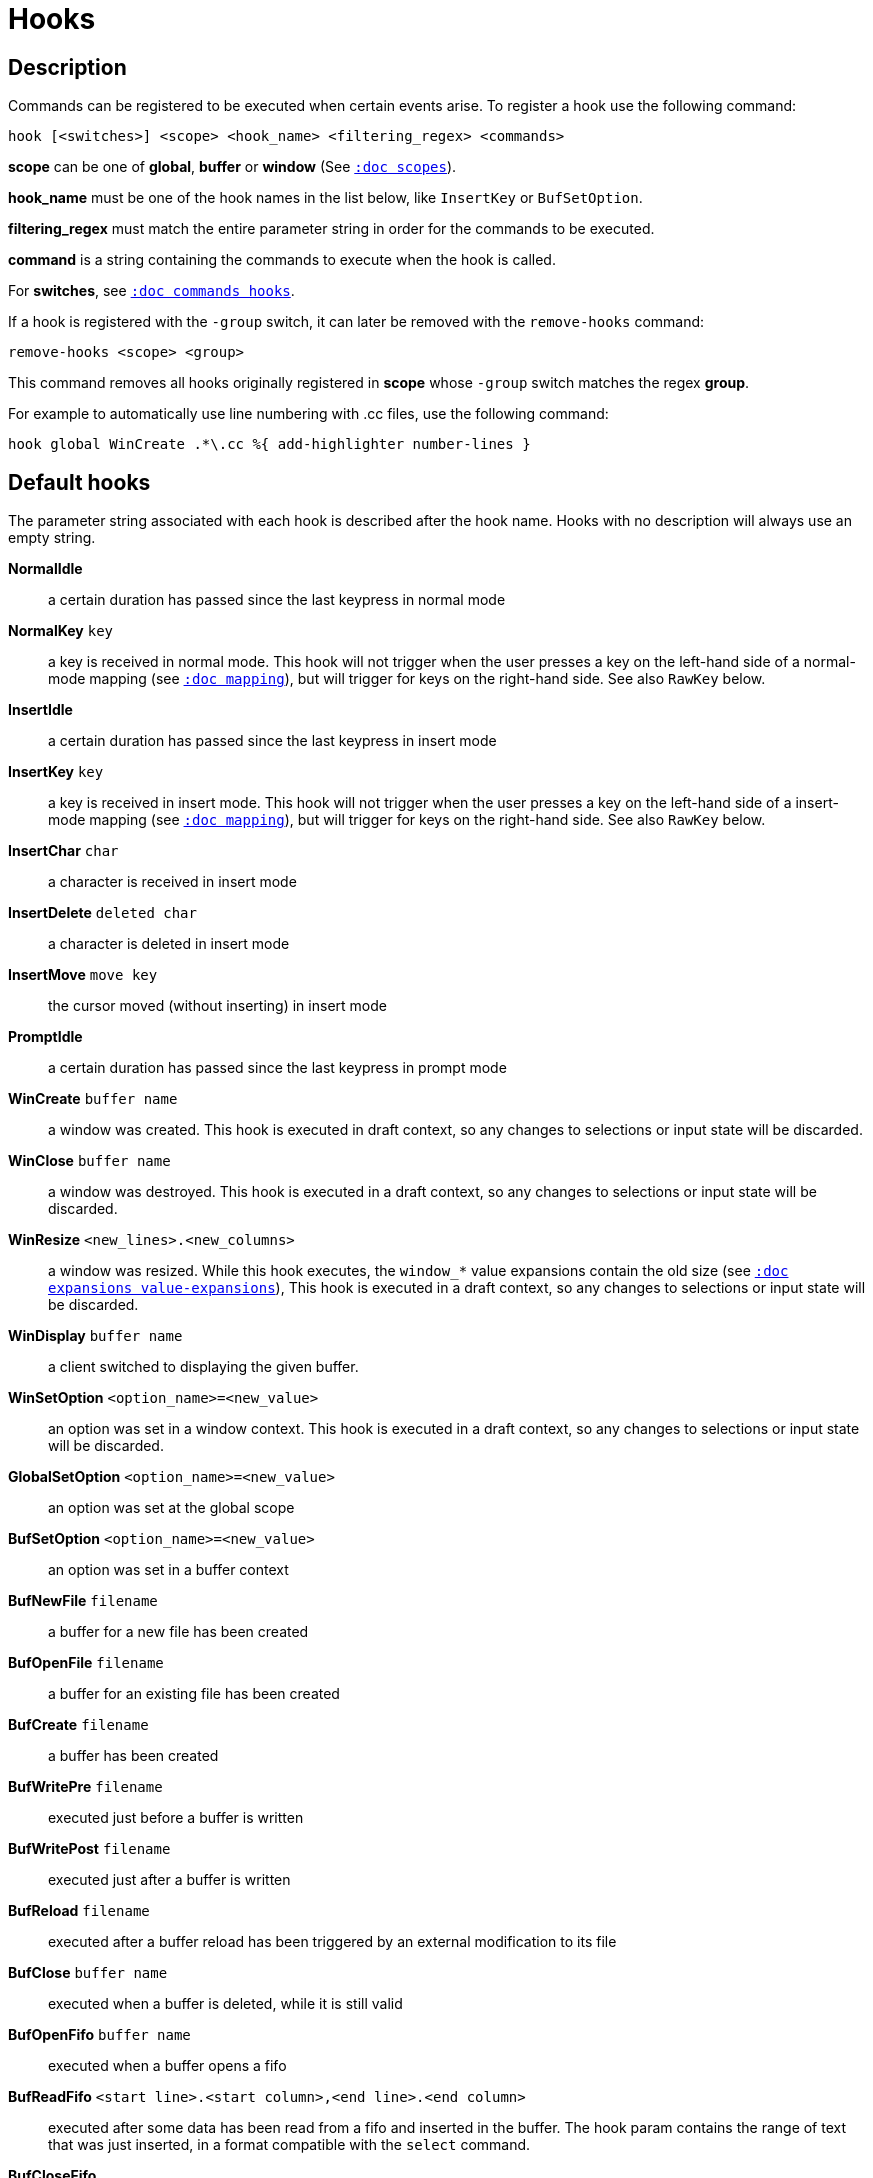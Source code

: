 = Hooks

== Description

Commands can be registered to be executed when certain events arise. To
register a hook use the following command:

------------------------------------------------------------------
hook [<switches>] <scope> <hook_name> <filtering_regex> <commands>
------------------------------------------------------------------

*scope* can be one of *global*, *buffer* or *window* (See
<<scopes#,`:doc scopes`>>).

*hook_name* must be one of the hook names in the list below, like `InsertKey`
or `BufSetOption`.

*filtering_regex* must match the entire parameter string in order for the
commands to be executed.

*command* is a string containing the commands to execute when the hook
is called.

For *switches*, see <<commands#hooks,`:doc commands hooks`>>.

If a hook is registered with the `-group` switch, it can later be removed with
the `remove-hooks` command:

----------------------------
remove-hooks <scope> <group>
----------------------------

This command removes all hooks originally registered in *scope* whose
`-group` switch matches the regex *group*.

For example to automatically use line numbering with .cc files, use the
following command:

--------------------------------------------------------------
hook global WinCreate .*\.cc %{ add-highlighter number-lines }
--------------------------------------------------------------

== Default hooks

The parameter string associated with each hook is described after the hook
name. Hooks with no description will always use an empty string.

*NormalIdle*::
    a certain duration has passed since the last keypress in normal mode

*NormalKey* `key`::
    a key is received in normal mode. This hook will not trigger when the user
    presses a key on the left-hand side of a normal-mode mapping (see
    <<mapping#,`:doc mapping`>>), but will trigger for keys on the right-hand
    side. See also `RawKey` below.

*InsertIdle*::
    a certain duration has passed since the last keypress in insert mode

*InsertKey* `key`::
    a key is received in insert mode. This hook will not trigger when the user
    presses a key on the left-hand side of a insert-mode mapping (see
    <<mapping#,`:doc mapping`>>), but will trigger for keys on the right-hand
    side. See also `RawKey` below.

*InsertChar* `char`::
    a character is received in insert mode

*InsertDelete* `deleted char`::
    a character is deleted in insert mode

*InsertMove* `move key`::
    the cursor moved (without inserting) in insert mode

*PromptIdle*::
    a certain duration has passed since the last keypress in prompt mode

*WinCreate* `buffer name`::
    a window was created. This hook is executed in draft context, so any
    changes to selections or input state will be discarded.

*WinClose* `buffer name`::
    a window was destroyed. This hook is executed in a draft context, so any
    changes to selections or input state will be discarded.

*WinResize* `<new_lines>.<new_columns>`::
    a window was resized. While this hook executes, the `window_*` value 
    expansions contain the old size
    (see <<expansions#value-expansions,`:doc expansions value-expansions`>>),
    This hook is executed in a draft context, so any changes to selections or
    input state will be discarded.

*WinDisplay* `buffer name`::
    a client switched to displaying the given buffer.

*WinSetOption* `<option_name>=<new_value>`::
    an option was set in a window context. This hook is executed in a draft
    context, so any changes to selections or input state will be discarded.

*GlobalSetOption* `<option_name>=<new_value>`::
    an option was set at the global scope

*BufSetOption* `<option_name>=<new_value>`::
    an option was set in a buffer context

*BufNewFile* `filename`::
    a buffer for a new file has been created

*BufOpenFile* `filename`::
    a buffer for an existing file has been created

*BufCreate* `filename`::
    a buffer has been created

*BufWritePre* `filename`::
    executed just before a buffer is written

*BufWritePost* `filename`::
    executed just after a buffer is written

*BufReload* `filename`::
    executed after a buffer reload has been triggered by an external
    modification to its file

*BufClose* `buffer name`::
    executed when a buffer is deleted, while it is still valid

*BufOpenFifo* `buffer name`::
    executed when a buffer opens a fifo

*BufReadFifo* `<start line>.<start column>,<end line>.<end column>`::
    executed after some data has been read from a fifo and inserted in
    the buffer. The hook param contains the range of text that was just
    inserted, in a format compatible with the `select` command.

*BufCloseFifo*::
    executed when a fifo buffer closes its fifo file descriptor either
    because the buffer is being deleted or the writing end has been closed

*ClientCreate* `client name`::
    executed when a new client is created.

*ClientClose* `client name`::
    executed when a client is closed, after it was removed from the client
    list.

*ClientRenamed* `<old name>:<new name>`::
    executed when a client is renamed using the `rename-client` command

*SessionRenamed* `<old name>:<new name>`::
    executed when a session is renamed using the `rename-session` command

*EnterDirectory* `path`::
    executed on startup and when the current working directory is changed
    using the `change-directory` command. The hook param is an absolute path
    to the new working directory.

*RuntimeError* `error message`::
    an error was encountered while executing a user command

*ModeChange* `[push|pop]:<old mode>:<new mode>`::
    Triggered whenever a mode is pushed or removed from the mode stack.
    The mode name can be things like 'normal' or 'insert' for regular
    interactive modes, or 'next-key[<name>]' for sub-modes where Kakoune
    prompts for a key. For example, `g` in normal mode pushes 'next-key[goto]'
    mode, the `enter-user-mode foo` command pushes 'next-key[user.foo]' mode,
    and the `on-key -mode-name bar` command pushes 'next-key[bar]' mode.

*KakBegin* `session name`::
    Kakoune has started, this hook is called just after reading the user
    configuration files

*KakEnd*::
    Kakoune is quitting

*FocusIn* `client name`::
    on supported clients, triggered when the client gets focused

*FocusOut* `client name`::
    on supported clients, triggered when the client gets unfocused

*InsertCompletionShow*::
    Triggered when the insert completion menu gets displayed

*InsertCompletionHide* `completion`::
    Triggered when the insert completion menu gets hidden, the list of
    inserted completions text ranges is passed as filtering text, in the
    same format the `select` command expects.

*RawKey* `key`::
    Triggered whenever a key is pressed by the user, regardless of what mode
    Kakoune is in, or what mappings are present (see
    <<mapping#,`:doc mapping`>>). It cannot be triggered by `execute-keys`,
    even with the `-with-hooks` option (see
    <<execeval#execute-keys-specific-switches,`:doc execeval execute-keys-specific-switches`>>).

*RegisterModified* `register`::
    Triggered after a register has been written to.

*ModuleLoaded* `module`::
    Triggered after a module is evaluated by the first `require-module` call

*User* `param`::
    Triggered  via the `trigger-user-hook` command. Provides a way for plugins
    to introduce custom hooks by specifying what *param* would be.

Note that some hooks will not consider underlying scopes depending on what
context they are bound to be run into, e.g. the `BufWritePost` hook is a buffer
hook, and will not consider the `window` scope.

While defining hook commands with a `%sh{}` block, some additional env
vars are available:

* `kak_hook_param`: filtering text passed to the currently executing hook

* `kak_hook_param_capture_N`: text captured by the hook filter regex capturing
    group N, N can either be the capturing group number, or its name
    (See <<regex#groups,`:doc regex groups`>>).

== Disabling Hooks

Hooks can be disabled temporarily by prefixing any normal mode command by `\`
(see <<keys#,`:doc keys`>>) and permanently by setting the `disabled_hooks` option
which accepts a regex describing which hooks won't be executed. For example
indentation hooks can be disabled with '.*-indent'.

Finally, hook execution can be disabled while using the `execute-keys` or
`evaluate-commands` commands by using the `-no-hooks` switch.
(See <<execeval#,`:doc execeval`>>)

As an exception to these rules, hooks declared with the `-always` switch
are triggered no matter what. A good use case is doing some cleanup on `BufCloseFifo`.
